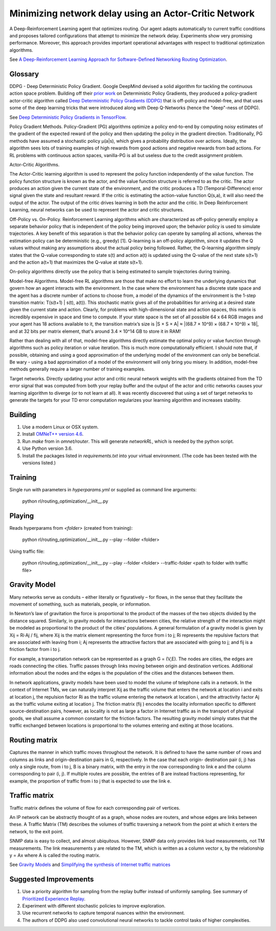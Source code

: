Minimizing network delay using an Actor-Critic Network
------------------------------------------------------

A Deep-Reinforcement Learning agent that optimizes routing. Our agent adapts automatically
to current traffic conditions and proposes tailored configurations that attempt to minimize
the network delay. Experiments show very promising performance. Moreover, this approach
provides important operational advantages with respect to traditional optimization algorithms.

See `A Deep-Reinforcement Learning Approach for Software-Defined Networking Routing Optimization <https://arxiv.org/abs/1709.07080>`_.


Glossary
^^^^^^^^

DDPG - Deep Deterministic Policy Gradient. Google DeepMind devised a solid algorithm for
tackling the continuous action space problem. Building off their `prior work <http://proceedings.mlr.press/v32/silver14.pdf>`_
on Deterministic Policy Gradients, they produced a policy-gradient actor-critic algorithm called
`Deep Deterministic Policy Gradients (DDPG) <https://arxiv.org/pdf/1509.02971v2.pdf>`_ that is
off-policy and model-free, and that uses some of the deep learning tricks that were introduced
along with Deep Q-Networks (hence the "deep"-ness of DDPG).

See `Deep Deterministic Policy Gradients in TensorFlow <https://pemami4911.github.io/blog/2016/08/21/ddpg-rl.html>`_.

Policy Gradient Methods. Policy-Gradient (PG) algorithms optimize a policy end-to-end by
computing noisy estimates of the gradient of the expected reward of the policy and then
updating the policy in the gradient direction. Traditionally, PG methods have assumed a
stochastic policy μ(a|s), which gives a probability distribution over actions. Ideally,
the algorithm sees lots of training examples of high rewards from good actions and negative
rewards from bad actions. For RL problems with continuous action spaces, vanilla-PG is all
but useless due to the credit assignment problem.

Actor-Critic Algorithms.

.. image:: ../../../images/actor-critic.png

The Actor-Critic learning algorithm is used to represent the policy function independently
of the value function. The policy function structure is known as the actor, and the value
function structure is referred to as the critic. The actor produces an action given the
current state of the environment, and the critic produces a TD (Temporal-Difference) error
signal given the state and resultant reward. If the critic is estimating the action-value
function Q(s,a), it will also need the output of the actor. The output of the critic drives
learning in both the actor and the critic. In Deep Reinforcement Learning, neural networks
can be used to represent the actor and critic structures.

Off-Policy vs. On-Policy. Reinforcement Learning algorithms which are characterized as
off-policy generally employ a separate behavior policy that is independent of the policy
being improved upon; the behavior policy is used to simulate trajectories. A key benefit
of this separation is that the behavior policy can operate by sampling all actions, whereas
the estimation policy can be deterministic (e.g., greedy) [1]. Q-learning is an off-policy
algorithm, since it updates the Q values without making any assumptions about the actual
policy being followed. Rather, the Q-learning algorithm simply states that the Q-value
corresponding to state s(t) and action a(t) is updated using the Q-value of the next state
s(t+1) and the action a(t+1) that maximizes the Q-value at state s(t+1).

On-policy algorithms directly use the policy that is being estimated to sample trajectories
during training.

Model-free Algorithms. Model-free RL algorithms are those that make no effort to learn the
underlying dynamics that govern how an agent interacts with the environment. In the case
where the environment has a discrete state space and the agent has a discrete number of
actions to choose from, a model of the dynamics of the environment is the 1-step transition
matrix: T(s(t+1) | s(t), a(t)). This stochastic matrix gives all of the probabilities for
arriving at a desired state given the current state and action. Clearly, for problems with
high-dimensional state and action spaces, this matrix is incredibly expensive in space and
time to compute. If your state space is the set of all possible 64 x 64 RGB images and your
agent has 18 actions available to it, the transition matrix’s size is \|S × S × A\| ≈
\|(68.7 × 10^9) × (68.7 × 10^9) × 18\|, and at 32 bits per matrix element, that's around
3.4 × 10^14 GB to store it in RAM!

Rather than dealing with all of that, model-free algorithms directly estimate the optimal
policy or value function through algorithms such as policy iteration or value iteration.
This is much more computationally efficient. I should note that, if possible, obtaining and
using a good approximation of the underlying model of the environment can only be beneficial.
Be wary - using a bad approximation of a model of the environment will only bring you misery.
In addition, model-free methods generally require a larger number of training examples.

Target networks. Directly updating your actor and critic neural network weights with the
gradients obtained from the TD error signal that was computed from both your replay buffer
and the output of the actor and critic networks causes your learning algorithm to diverge
(or to not learn at all). It was recently discovered that using a set of target networks to
generate the targets for your TD error computation regularizes your learning algorithm and
increases stability.


Building
^^^^^^^^

1. Use a modern Linux or OSX system.
2. Install `OMNeT++ version 4.6 <https://omnetpp.org/>`_.
3. Run `make` from in `omnet/router`. This will generate `networkRL`, which is needed by the
   python script.
4. Use Python version 3.6.
5. Install the packages listed in `requirements.txt` into your virtual environment. (The code
   has been tested with the versions listed.)


Training
^^^^^^^^

Single run with parameters in `hyperparams.yml` or supplied as command line arguments:

    python rl/routing_optimization/__init__.py


Playing
^^^^^^^

Reads hyperparams from `<folder>` (created from training):

    python rl/routing_optimization/__init__.py --play --folder <folder>

Using traffic file:

    python rl/routing_optimization/__init__.py --play --folder <folder> --traffic-folder <path to folder with traffic file>


Gravity Model
^^^^^^^^^^^^^

Many networks serve as conduits – either literally or figuratively – for flows, in the sense
that they facilitate the movement of something, such as materials, people, or information.

In Newton’s law of gravitation the force is proportional to the product of the masses of the
two objects divided by the distance squared. Similarly, in gravity models for interactions
between cities, the relative strength of the interaction might be modeled as proportional to
the product of the cities’ populations. A general formulation of a gravity model is given by
Xij = Ri·Aj / fij, where Xij is the matrix element representing the force from i to j; Ri
represents the repulsive factors that are associated with leaving from i; Aj represents the
attractive factors that are associated with going to j; and fij is a friction factor from i to j.

For example, a transportation network can be represented as a graph G = (V,E). The nodes are
cities, the edges are roads connecting the cities. Traffic passes through links moving between
origin and destination vertices. Additional information about the nodes and the edges is the
population of the cities and the distances between them.

.. image:: ../../../images/gravity_model.jpg

In network applications, gravity models have been used to model the volume of telephone calls
in a network. In the context of Internet TMs, we can naturally interpret Xij as the traffic
volume that enters the network at location i and exits at location j, the repulsion factor Ri
as the traffic volume entering the network at location i, and the attractivity factor Aj as
the traffic volume exiting at location j. The friction matrix (fij ) encodes the locality
information specific to different source-destination pairs, however, as locality is not as
large a factor in Internet traffic as in the transport of physical goods, we shall assume a
common constant for the friction factors. The resulting gravity model simply states that the
traffic exchanged between locations is proportional to the volumes entering and exiting at
those locations.


Routing matrix
^^^^^^^^^^^^^^

Captures the manner in which traffic moves throughout the network. It is defined to have the
same number of rows and columns as links and origin-destination pairs in G, respectively. In
the case that each origin- destination pair (i, j) has only a single route, from i to j, B is
a binary matrix, with the entry in the row corresponding to link e and the column corresponding
to pair (i, j). If multiple routes are possible, the entries of B are instead fractions
representing, for example, the proportion of traffic from i to j that is expected to use the
link e.

.. image:: ../../../images/routing_matrix.jpg


Traffic matrix
^^^^^^^^^^^^^^

Traffic matrix defines the volume of flow for each corresponding pair of vertices.

An IP network can be abstractly thought of as a graph, whose nodes are routers, and whose edges
are links between these. A Traffic Matrix (TM) describes the volumes of traffic traversing a
network from the point at which it enters the network, to the exit point.

SNMP data is easy to collect, and almost ubiquitous. However, SNMP data only provides link load
measurements, not TM measurements. The link measurements y are related to the TM, which is written
as a column vector x, by the relationship y = Ax where A is called the routing matrix.

.. image:: ../../../images/traffic_matrix.jpg


See `Gravity Models <https://courses.cs.ut.ee/2011/graphmining/Main/GravityModels>`_ and
`Simplifying the synthesis of Internet traffic matrices
<http://www.maths.adelaide.edu.au/matthew.roughan/papers/ccr_2005.pdf>`_


Suggested Improvements
^^^^^^^^^^^^^^^^^^^^^^

1. Use a priority algorithm for sampling from the replay buffer instead of uniformly sampling.
   See summary of `Prioritized Experience Replay <https://pemami4911.github.io/paper-summaries/deep-rl/2016/01/26/prioritizing-experience-replay.html>`_.
2. Experiment with different stochastic policies to improve exploration.
3. Use recurrent networks to capture temporal nuances within the environment.
4. The authors of DDPG also used convolutional neural networks to tackle control tasks of
   higher complexities.
